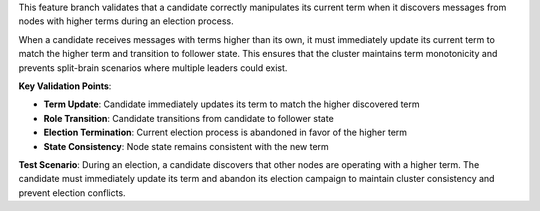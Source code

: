 This feature branch validates that a candidate correctly manipulates its current term when it discovers messages from nodes with higher terms during an election process.

When a candidate receives messages with terms higher than its own, it must immediately update its current term to match the higher term and transition to follower state. This ensures that the cluster maintains term monotonicity and prevents split-brain scenarios where multiple leaders could exist.

**Key Validation Points**:

- **Term Update**: Candidate immediately updates its term to match the higher discovered term
- **Role Transition**: Candidate transitions from candidate to follower state
- **Election Termination**: Current election process is abandoned in favor of the higher term
- **State Consistency**: Node state remains consistent with the new term

**Test Scenario**:
During an election, a candidate discovers that other nodes are operating with a higher term. The candidate must immediately update its term and abandon its election campaign to maintain cluster consistency and prevent election conflicts.